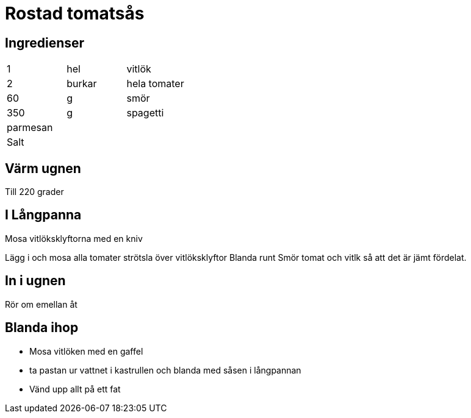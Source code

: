 
= Rostad tomatsås

== Ingredienser
|=== 
| 1        | hel    | vitlök
| 2        | burkar | hela tomater
| 60       | g      | smör
| 350      | g      | spagetti
| parmesan |        | 
| Salt ||
|=== 

== Värm ugnen 

Till 220 grader

== I Långpanna

Mosa vitlöksklyftorna med en kniv

Lägg i och mosa  alla tomater strötsla över vitlöksklyftor
Blanda runt Smör tomat och vitlk så att det är jämt fördelat.

== In i ugnen

Rör om emellan åt 

== Blanda ihop

- Mosa vitlöken med en gaffel 
- ta pastan ur vattnet i kastrullen och blanda med såsen i långpannan
- Vänd upp allt på ett fat
